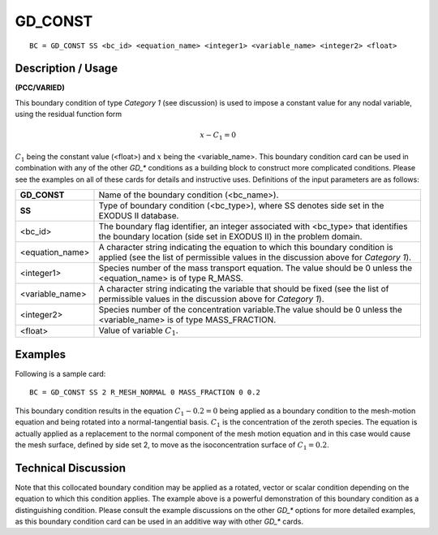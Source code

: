 ************
**GD_CONST**
************

::

	BC = GD_CONST SS <bc_id> <equation_name> <integer1> <variable_name> <integer2> <float>

-----------------------
**Description / Usage**
-----------------------

**(PCC/VARIED)**

This boundary condition of type *Category 1* (see discussion) is used to impose a
constant value for any nodal variable, using the residual function form

.. math::

   x - C_1 = 0

:math:`C_1` being the constant value (<float>) and :math:`x` being the <variable_name>. This boundary
condition card can be used in combination with any of the other *GD_** conditions as a
building block to construct more complicated conditions. Please see the examples on
all of these cards for details and instructive uses. Definitions of the input parameters are
as follows:

================= ==========================================================================
**GD_CONST**      Name of the boundary condition (<bc_name>).
**SS**            Type of boundary condition (<bc_type>), where SS
                  denotes side set in the EXODUS II database.
<bc_id>           The boundary flag identifier, an integer associated with
                  <bc_type> that identifies the boundary location (side set
                  in EXODUS II) in the problem domain.
<equation_name>   A character string indicating the equation to which this
                  boundary condition is applied (see the list of permissible
                  values in the discussion above for *Category 1*).
<integer1>        Species number of the mass transport equation. The
                  value should be 0 unless the <equation_name> is of type
                  R_MASS.
<variable_name>   A character string indicating the variable that should be
                  fixed (see the list of permissible values in the discussion
                  above for *Category 1*).
<integer2>        Species number of the concentration variable.The value
                  should be 0 unless the <variable_name> is of type
                  MASS_FRACTION.
<float>           Value of variable :math:`C_1`.
================= ==========================================================================

------------
**Examples**
------------

Following is a sample card:
::

	BC = GD_CONST SS 2 R_MESH_NORMAL 0 MASS_FRACTION 0 0.2

This boundary condition results in the equation :math:`C_1 - 0.2 = 0` being applied as a
boundary condition to the mesh-motion equation and being rotated into a normal-tangential
basis. :math:`C_1` is the concentration of the zeroth species. The equation is actually
applied as a replacement to the normal component of the mesh motion equation and in
this case would cause the mesh surface, defined by side set 2, to move as the
isoconcentration surface of :math:`C_1 = 0.2`.

-------------------------
**Technical Discussion**
-------------------------

Note that this collocated boundary condition may be applied as a rotated, vector or
scalar condition depending on the equation to which this condition applies. The
example above is a powerful demonstration of this boundary condition as a
distinguishing condition. Please consult the example discussions on the other *GD_**
options for more detailed examples, as this boundary condition card can be used in an
additive way with other *GD_** cards.




.. 
	TODO - Line 18 needs to be replaced with the actual equation rather than a photo of the equation.